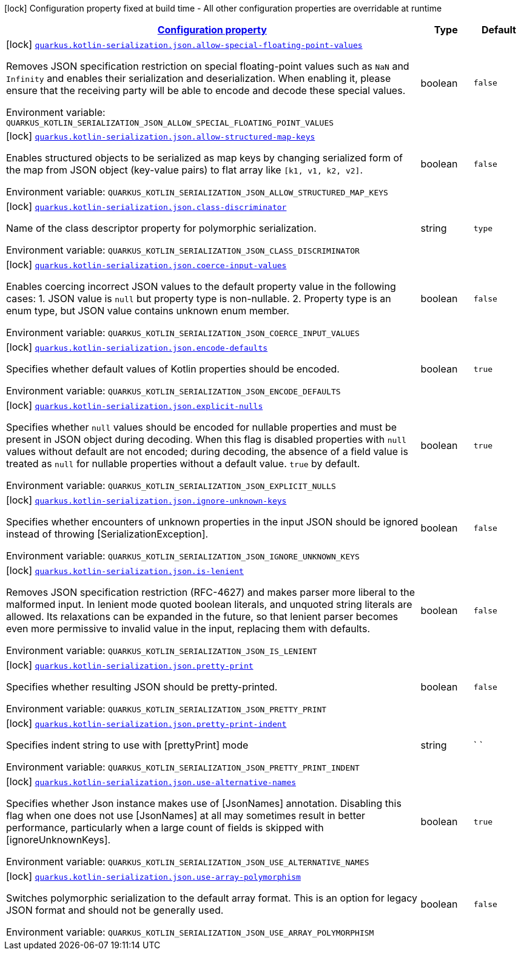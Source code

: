 
:summaryTableId: quarkus-kotlin-serialization-kotlin-serialization-kotlin-serialization-config
[.configuration-legend]
icon:lock[title=Fixed at build time] Configuration property fixed at build time - All other configuration properties are overridable at runtime
[.configuration-reference, cols="80,.^10,.^10"]
|===

h|[[quarkus-kotlin-serialization-kotlin-serialization-kotlin-serialization-config_configuration]]link:#quarkus-kotlin-serialization-kotlin-serialization-kotlin-serialization-config_configuration[Configuration property]

h|Type
h|Default

a|icon:lock[title=Fixed at build time] [[quarkus-kotlin-serialization-kotlin-serialization-kotlin-serialization-config_quarkus.kotlin-serialization.json.allow-special-floating-point-values]]`link:#quarkus-kotlin-serialization-kotlin-serialization-kotlin-serialization-config_quarkus.kotlin-serialization.json.allow-special-floating-point-values[quarkus.kotlin-serialization.json.allow-special-floating-point-values]`

[.description]
--
Removes JSON specification restriction on special floating-point values such as `NaN` and `Infinity` and enables their serialization and deserialization. When enabling it, please ensure that the receiving party will be able to encode and decode these special values.

Environment variable: `+++QUARKUS_KOTLIN_SERIALIZATION_JSON_ALLOW_SPECIAL_FLOATING_POINT_VALUES+++`
--|boolean 
|`false`


a|icon:lock[title=Fixed at build time] [[quarkus-kotlin-serialization-kotlin-serialization-kotlin-serialization-config_quarkus.kotlin-serialization.json.allow-structured-map-keys]]`link:#quarkus-kotlin-serialization-kotlin-serialization-kotlin-serialization-config_quarkus.kotlin-serialization.json.allow-structured-map-keys[quarkus.kotlin-serialization.json.allow-structured-map-keys]`

[.description]
--
Enables structured objects to be serialized as map keys by changing serialized form of the map from JSON object (key-value pairs) to flat array like `++[++k1, v1, k2, v2++]++`.

Environment variable: `+++QUARKUS_KOTLIN_SERIALIZATION_JSON_ALLOW_STRUCTURED_MAP_KEYS+++`
--|boolean 
|`false`


a|icon:lock[title=Fixed at build time] [[quarkus-kotlin-serialization-kotlin-serialization-kotlin-serialization-config_quarkus.kotlin-serialization.json.class-discriminator]]`link:#quarkus-kotlin-serialization-kotlin-serialization-kotlin-serialization-config_quarkus.kotlin-serialization.json.class-discriminator[quarkus.kotlin-serialization.json.class-discriminator]`

[.description]
--
Name of the class descriptor property for polymorphic serialization.

Environment variable: `+++QUARKUS_KOTLIN_SERIALIZATION_JSON_CLASS_DISCRIMINATOR+++`
--|string 
|`type`


a|icon:lock[title=Fixed at build time] [[quarkus-kotlin-serialization-kotlin-serialization-kotlin-serialization-config_quarkus.kotlin-serialization.json.coerce-input-values]]`link:#quarkus-kotlin-serialization-kotlin-serialization-kotlin-serialization-config_quarkus.kotlin-serialization.json.coerce-input-values[quarkus.kotlin-serialization.json.coerce-input-values]`

[.description]
--
Enables coercing incorrect JSON values to the default property value in the following cases: 1. JSON value is `null` but property type is non-nullable. 2. Property type is an enum type, but JSON value contains unknown enum member.

Environment variable: `+++QUARKUS_KOTLIN_SERIALIZATION_JSON_COERCE_INPUT_VALUES+++`
--|boolean 
|`false`


a|icon:lock[title=Fixed at build time] [[quarkus-kotlin-serialization-kotlin-serialization-kotlin-serialization-config_quarkus.kotlin-serialization.json.encode-defaults]]`link:#quarkus-kotlin-serialization-kotlin-serialization-kotlin-serialization-config_quarkus.kotlin-serialization.json.encode-defaults[quarkus.kotlin-serialization.json.encode-defaults]`

[.description]
--
Specifies whether default values of Kotlin properties should be encoded.

Environment variable: `+++QUARKUS_KOTLIN_SERIALIZATION_JSON_ENCODE_DEFAULTS+++`
--|boolean 
|`true`


a|icon:lock[title=Fixed at build time] [[quarkus-kotlin-serialization-kotlin-serialization-kotlin-serialization-config_quarkus.kotlin-serialization.json.explicit-nulls]]`link:#quarkus-kotlin-serialization-kotlin-serialization-kotlin-serialization-config_quarkus.kotlin-serialization.json.explicit-nulls[quarkus.kotlin-serialization.json.explicit-nulls]`

[.description]
--
Specifies whether `null` values should be encoded for nullable properties and must be present in JSON object during decoding. 
 When this flag is disabled properties with `null` values without default are not encoded; during decoding, the absence of a field value is treated as `null` for nullable properties without a default value. 
 `true` by default.

Environment variable: `+++QUARKUS_KOTLIN_SERIALIZATION_JSON_EXPLICIT_NULLS+++`
--|boolean 
|`true`


a|icon:lock[title=Fixed at build time] [[quarkus-kotlin-serialization-kotlin-serialization-kotlin-serialization-config_quarkus.kotlin-serialization.json.ignore-unknown-keys]]`link:#quarkus-kotlin-serialization-kotlin-serialization-kotlin-serialization-config_quarkus.kotlin-serialization.json.ignore-unknown-keys[quarkus.kotlin-serialization.json.ignore-unknown-keys]`

[.description]
--
Specifies whether encounters of unknown properties in the input JSON should be ignored instead of throwing ++[++SerializationException++]++.

Environment variable: `+++QUARKUS_KOTLIN_SERIALIZATION_JSON_IGNORE_UNKNOWN_KEYS+++`
--|boolean 
|`false`


a|icon:lock[title=Fixed at build time] [[quarkus-kotlin-serialization-kotlin-serialization-kotlin-serialization-config_quarkus.kotlin-serialization.json.is-lenient]]`link:#quarkus-kotlin-serialization-kotlin-serialization-kotlin-serialization-config_quarkus.kotlin-serialization.json.is-lenient[quarkus.kotlin-serialization.json.is-lenient]`

[.description]
--
Removes JSON specification restriction (RFC-4627) and makes parser more liberal to the malformed input. In lenient mode quoted boolean literals, and unquoted string literals are allowed. 
 Its relaxations can be expanded in the future, so that lenient parser becomes even more permissive to invalid value in the input, replacing them with defaults.

Environment variable: `+++QUARKUS_KOTLIN_SERIALIZATION_JSON_IS_LENIENT+++`
--|boolean 
|`false`


a|icon:lock[title=Fixed at build time] [[quarkus-kotlin-serialization-kotlin-serialization-kotlin-serialization-config_quarkus.kotlin-serialization.json.pretty-print]]`link:#quarkus-kotlin-serialization-kotlin-serialization-kotlin-serialization-config_quarkus.kotlin-serialization.json.pretty-print[quarkus.kotlin-serialization.json.pretty-print]`

[.description]
--
Specifies whether resulting JSON should be pretty-printed.

Environment variable: `+++QUARKUS_KOTLIN_SERIALIZATION_JSON_PRETTY_PRINT+++`
--|boolean 
|`false`


a|icon:lock[title=Fixed at build time] [[quarkus-kotlin-serialization-kotlin-serialization-kotlin-serialization-config_quarkus.kotlin-serialization.json.pretty-print-indent]]`link:#quarkus-kotlin-serialization-kotlin-serialization-kotlin-serialization-config_quarkus.kotlin-serialization.json.pretty-print-indent[quarkus.kotlin-serialization.json.pretty-print-indent]`

[.description]
--
Specifies indent string to use with ++[++prettyPrint++]++ mode

Environment variable: `+++QUARKUS_KOTLIN_SERIALIZATION_JSON_PRETTY_PRINT_INDENT+++`
--|string 
|`    `


a|icon:lock[title=Fixed at build time] [[quarkus-kotlin-serialization-kotlin-serialization-kotlin-serialization-config_quarkus.kotlin-serialization.json.use-alternative-names]]`link:#quarkus-kotlin-serialization-kotlin-serialization-kotlin-serialization-config_quarkus.kotlin-serialization.json.use-alternative-names[quarkus.kotlin-serialization.json.use-alternative-names]`

[.description]
--
Specifies whether Json instance makes use of ++[++JsonNames++]++ annotation. 
 Disabling this flag when one does not use ++[++JsonNames++]++ at all may sometimes result in better performance, particularly when a large count of fields is skipped with ++[++ignoreUnknownKeys++]++.

Environment variable: `+++QUARKUS_KOTLIN_SERIALIZATION_JSON_USE_ALTERNATIVE_NAMES+++`
--|boolean 
|`true`


a|icon:lock[title=Fixed at build time] [[quarkus-kotlin-serialization-kotlin-serialization-kotlin-serialization-config_quarkus.kotlin-serialization.json.use-array-polymorphism]]`link:#quarkus-kotlin-serialization-kotlin-serialization-kotlin-serialization-config_quarkus.kotlin-serialization.json.use-array-polymorphism[quarkus.kotlin-serialization.json.use-array-polymorphism]`

[.description]
--
Switches polymorphic serialization to the default array format. This is an option for legacy JSON format and should not be generally used.

Environment variable: `+++QUARKUS_KOTLIN_SERIALIZATION_JSON_USE_ARRAY_POLYMORPHISM+++`
--|boolean 
|`false`

|===